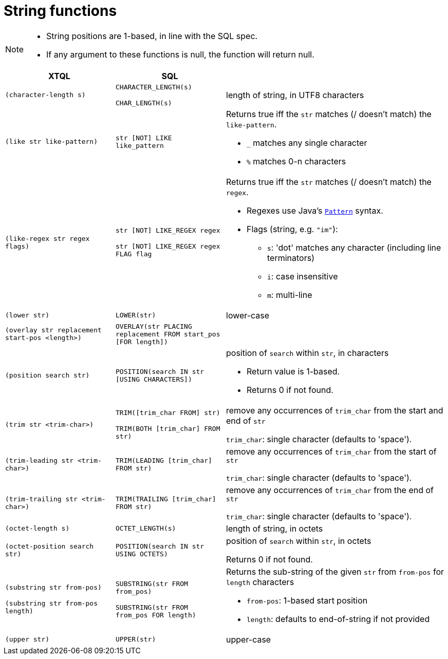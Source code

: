 = String functions

[NOTE]
====
* String positions are 1-based, in line with the SQL spec.
* If any argument to these functions is null, the function will return null.
====

[cols="4,4,8"]
|===
| XTQL | SQL |

| `(character-length s)`
| `CHARACTER_LENGTH(s)`

  `CHAR_LENGTH(s)`
| length of string, in UTF8 characters

| `(like str like-pattern)` | `str [NOT] LIKE like_pattern`
a|
Returns true iff the `str` matches (/ doesn't match) the `like-pattern`.

* `_` matches any single character
* `%` matches 0-n characters

| `(like-regex str regex flags)`
| `str [NOT] LIKE_REGEX regex`

  `str [NOT] LIKE_REGEX regex FLAG flag`
a|
Returns true iff the `str` matches (/ doesn't match) the `regex`.

* Regexes use Java's https://docs.oracle.com/en/java/javase/11/docs/api/java.base/java/util/regex/Pattern.html[`Pattern`] syntax.
* Flags (string, e.g. `"im"`):
** `s`: 'dot' matches any character (including line terminators)
** `i`: case insensitive
** `m`: multi-line


| `(lower str)` | `LOWER(str)` | lower-case

| `(overlay str replacement start-pos <length>)`
| `OVERLAY(str PLACING replacement FROM start_pos [FOR length])`
|

| `(position search str)` | `POSITION(search IN str [USING CHARACTERS])`
a| position of `search` within `str`, in characters

* Return value is 1-based.
* Returns 0 if not found.

| `(trim str <trim-char>)`
| `TRIM([trim_char FROM] str)`

  `TRIM(BOTH [trim_char] FROM str)`
| remove any occurrences of `trim_char` from the start and end of `str`

  `trim_char`: single character (defaults to 'space').

| `(trim-leading str <trim-char>)` | `TRIM(LEADING [trim_char] FROM str)`
| remove any occurrences of `trim_char` from the start of `str`

  `trim_char`: single character (defaults to 'space').

| `(trim-trailing str <trim-char>)` | `TRIM(TRAILING [trim_char] FROM str)`
| remove any occurrences of `trim_char` from the end of `str`

  `trim_char`: single character (defaults to 'space').

| `(octet-length s)` | `OCTET_LENGTH(s)` | length of string, in octets

| `(octet-position search str)` | `POSITION(search IN str USING OCTETS)`
| position of `search` within `str`, in octets

  Returns 0 if not found.

| `(substring str from-pos)`

  `(substring str from-pos length)`
| `SUBSTRING(str FROM from_pos)`

  `SUBSTRING(str FROM from_pos FOR length)`
a| Returns the sub-string of the given `str` from `from-pos` for `length` characters

* `from-pos`: 1-based start position
* `length`: defaults to end-of-string if not provided

| `(upper str)` | `UPPER(str)` | upper-case
|===
